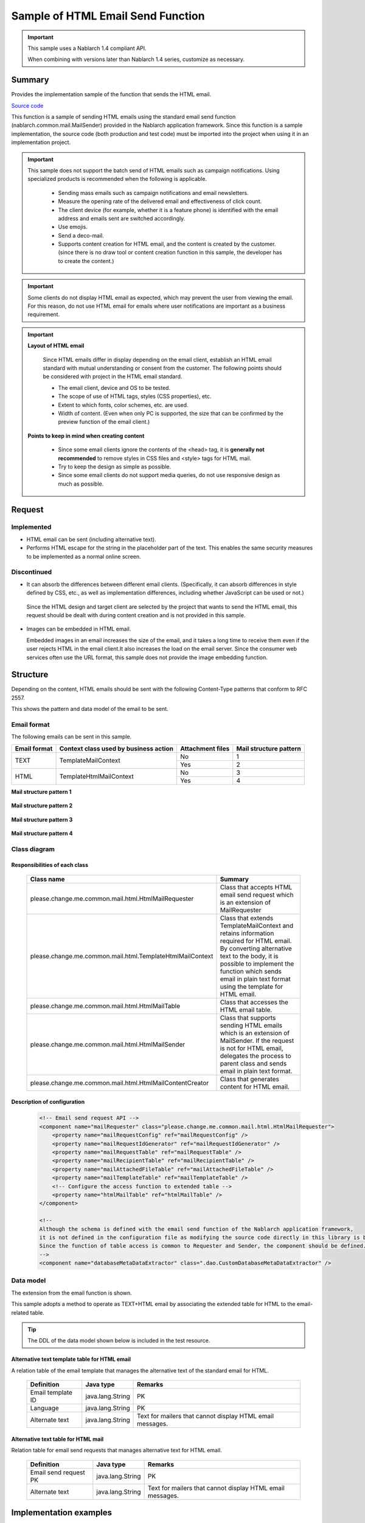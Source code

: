 =====================================
Sample of HTML Email Send Function
=====================================

.. important::

  This sample uses a Nablarch 1.4 compliant API.

  When combining with versions later than Nablarch 1.4 series, customize as necessary.


Summary
========

Provides the implementation sample of the function that sends the HTML email.

`Source code <https://github.com/nablarch/nablarch-biz-sample-all>`_

This function is a sample of sending HTML emails using the standard email send function (nablarch.common.mail.MailSender) provided in the Nablarch application framework.
Since this function is a sample implementation, the source code (both production and test code) must be imported into the project when using it in an implementation project.


.. important::
  
  This sample does not support the batch send of HTML emails such as campaign notifications.
  Using specialized products is recommended when the following is applicable.
  
    * Sending mass emails such as campaign notifications and email newsletters.
    * Measure the opening rate of the delivered email and effectiveness of click count.
    * The client device (for example, whether it is a feature phone) is identified with the email address and emails sent are switched accordingly.
    * Use emojis.
    * Send a deco-mail.
    * Supports content creation for HTML email, and the content is created by the customer.
      (since there is no draw tool or content creation function in this sample, the developer has to create the content.)

.. important::

   Some clients do not display HTML email as expected, which may prevent the user from viewing the email. For this reason, do not use HTML email for emails where user notifications are important as a business requirement.


.. important::

   **Layout of HTML email**

    Since HTML emails differ in display depending on the email client, establish an HTML email standard with mutual understanding or consent from the customer.
    The following points should be considered with project in the HTML email standard.

    * The email client, device and OS to be tested.
    * The scope of use of HTML tags, styles (CSS properties), etc.
    * Extent to which fonts, color schemes, etc. are used.
    * Width of content. (Even when only PC is supported, the size that can be confirmed by the preview function of the email client.)

   **Points to keep in mind when creating content**

    * Since some email clients ignore the contents of the <head> tag, it is **generally not recommended** to remove styles in CSS files and <style> tags for HTML mail.

    * Try to keep the design as simple as possible.

    * Since some email clients do not support media queries, do not use responsive design as much as possible.


Request
========

Implemented
-------------
* HTML email can be sent (including alternative text).
* Performs HTML escape for the string in the placeholder part of the text.
  This enables the same security measures to be implemented as a normal online screen.

Discontinued
-------------
* It can absorb the differences between different email clients.
  (Specifically, it can absorb differences in style defined by CSS, etc., as well as implementation differences, including whether JavaScript can be used or not.)

 Since the HTML design and target client are selected by the project that wants to send the HTML email,
 this request should be dealt with during content creation and is not provided in this sample.
  

* Images can be embedded in HTML email.
  
  Embedded images in an email increases the size of the email, and it takes a long time to receive them even if the user rejects HTML in the email client.It also increases the load on the email server.
  Since the consumer web services often use the URL format, this sample does not provide the image embedding function.

Structure
============

Depending on the content, HTML emails should be sent with the following Content-Type patterns that conform to RFC 2557.

This shows the pattern and data model of the email to be sent.

Email format
------------

The following emails can be sent in this sample.

+-------------+----------------------------------------+-----------------+------------------------+
| Email format| Context class used by business action  | Attachment files| Mail structure pattern |
+=============+========================================+=================+========================+
| TEXT        | TemplateMailContext                    | No              | 1                      |
|             |                                        +-----------------+------------------------+
|             |                                        | Yes             | 2                      |
+-------------+----------------------------------------+-----------------+------------------------+
| HTML        | TemplateHtmlMailContext                | No              | 3                      |
|             |                                        +-----------------+------------------------+
|             |                                        | Yes             | 4                      |
+-------------+----------------------------------------+-----------------+------------------------+

**Mail structure pattern 1**
 
 .. image:: _images/Mail_Pattern01.jpg
    :scale: 70
 
 
**Mail structure pattern 2**

 .. image:: _images/Mail_Pattern02.jpg
    :scale: 70


**Mail structure pattern 3**

 .. image:: _images/Mail_Pattern03.jpg
    :scale: 70


**Mail structure pattern 4**

 .. image:: _images/Mail_Pattern04.jpg
    :scale: 70

Class diagram
-------------

 .. image:: _images/HtmlMail_ClassDiagram.png
    :height: 30em
    :width:  60em
 

Responsibilities of each class
^^^^^^^^^^^^^^^^^^^^^^^^^^^^^^

  ==============================================================  ==================================================================================================
  Class name                                                      Summary
  ==============================================================  ==================================================================================================
  please.change.me.common.mail.html.HtmlMailRequester             Class that accepts HTML email send request which is an extension of MailRequester
  please.change.me.common.mail.html.TemplateHtmlMailContext       Class that extends TemplateMailContext and retains information required for HTML email.
                                                                  By converting alternative text to the body, it is possible to implement the function
                                                                  which sends email in plain text format using the template for HTML email.
  please.change.me.common.mail.html.HtmlMailTable                 Class that accesses the HTML email table.
  please.change.me.common.mail.html.HtmlMailSender                Class that supports sending HTML emails which is an extension of MailSender. If the request is
                                                                  not for HTML email, delegates the process to parent class and sends email in plain text format.
  please.change.me.common.mail.html.HtmlMailContentCreator        Class that generates content for HTML email.
  ==============================================================  ==================================================================================================

Description of configuration
^^^^^^^^^^^^^^^^^^^^^^^^^^^^^

 .. code-block:: xml

    <!-- Email send request API -->
    <component name="mailRequester" class="please.change.me.common.mail.html.HtmlMailRequester">
        <property name="mailRequestConfig" ref="mailRequestConfig" />
        <property name="mailRequestIdGenerator" ref="mailRequestIdGenerator" />
        <property name="mailRequestTable" ref="mailRequestTable" />
        <property name="mailRecipientTable" ref="mailRecipientTable" />
        <property name="mailAttachedFileTable" ref="mailAttachedFileTable" />
        <property name="mailTemplateTable" ref="mailTemplateTable" />
        <!-- Configure the access function to extended table -->
        <property name="htmlMailTable" ref="htmlMailTable" />
    </component>

    <!-- 
    Although the schema is defined with the email send function of the Nablarch application framework,
    it is not defined in the configuration file as modifying the source code directly in this library is better
    Since the function of table access is common to Requester and Sender, the component should be defined.
    -->
    <component name="databaseMetaDataExtractor" class=".dao.CustomDatabaseMetaDataExtractor" />



Data model
------------

The extension from the email function is shown.

This sample adopts a method to operate as TEXT+HTML email
by associating the extended table for HTML to the email-related table.

.. tip::

  The DDL of the data model shown below is included in the test resource.

Alternative text template table for HTML email
^^^^^^^^^^^^^^^^^^^^^^^^^^^^^^^^^^^^^^^^^^^^^^^^

A relation table of the email template that manages the alternative text of the standard email for HTML.

  ======================== ================ ==============================================================================================================
  Definition               Java type        Remarks
  ======================== ================ ==============================================================================================================
  Email template ID        java.lang.String | PK
  Language                 java.lang.String | PK
  Alternate text           java.lang.String | Text for mailers that cannot display HTML email messages.
  ======================== ================ ==============================================================================================================


Alternative text table for HTML mail
^^^^^^^^^^^^^^^^^^^^^^^^^^^^^^^^^^^^^^

Relation table for email send requests that manages alternative text for HTML email.

  ======================== ================== ======================================================================================================================
  Definition               Java type          Remarks
  ======================== ================== ======================================================================================================================
  Email send request PK    java.lang.String   | PK
  Alternate text           java.lang.String   | Text for mailers that cannot display HTML email messages.
  ======================== ================== ======================================================================================================================

Implementation examples
========================

Send HTML email
----------------

The implementation using this sample is similar to the standard email send of the email send function of the Nablarch application framework.

As the context class used in business action is different, implementation example is omitted.



Dynamic content switching
----------------------------
A sample implementation, by using an HTML template, that dynamically switches between HTML and TEXT formats from business actions is shown.

Switching method
^^^^^^^^^^^^^^^^^^

 When **plain text** is specified in the contentType of TemplateHtmlMailContext during email send request,
 the body is replaced with the alternate text.

 +--------------------------+----------------+-------------------------------------------+----------------+
 | Context class            | Specified type | Transfer source to body text              | Content-Type   |
 +==========================+================+===========================================+================+
 | TemplateMailContext      | \-             | Email template.Body                       | text/plain     |
 +--------------------------+----------------+-------------------------------------------+----------------+
 | TemplateHtmlMailContext  | *text/plain*   | *Alternate text template.Alternate text*  | *text/plain*   |
 +                          +----------------+-------------------------------------------+----------------+
 |                          | text/html      |  Email template.Body                      | text/html      |
 +--------------------------+----------------+-------------------------------------------+----------------+

 .. code-block:: java
 
    public HttpResponse doSendMail(HttpRequest req, ExecutionContext ctx) {
        MailSampleForm form = MailSampleForm.validate(req, "mail");
        TemplateHtmlMailContext mail = new TemplateHtmlMailContext();
        // If the user has selected ContentType.PLAIN, the alternative text will be switched to the body.
        mail.setContentType(form.getType()); 
        // Configure other properties and call MailRequester.
    }


Combined use of digital signature
----------------------------------

When using a digital signature, use the extended sample of digital signature and HTML email sample together.

  * This sample is used for the registration process of the email send request.
  * For email send batch, use the HtmlMailContentCreator class provided by this sample to extend the digital signature extended sample (SMIMESignedMailSender) so that HTML email content can be created and used.

The implementation image is shown below.

.. code-block:: java

    @Override
    protected void addBodyContent(MimeMessage mimeMessage, MailRequestTable.MailRequest mailRequest,
            List<? extends MailAttachedFileTable.MailAttachedFile> attachedFiles, ExecutionContext context) throws MessagingException {

        String mailSendPatternId = context.getSessionScopedVar("mailSendPatternId");
        Map<String, CertificateWrapper> certificateChain = SystemRepository.get(CERTIFICATE_REPOSITORY_KEY);
        CertificateWrapper certificateWrapper = certificateChain.get(mailSendPatternId);

        try {
            // Configure the generator that creates the digital signature.
            SMIMESignedGenerator smimeSignedGenerator = new SMIMESignedGenerator();
            // ---Middle is omitted---

            // Branching with HTML email
            MimeBodyPart bodyPart;
            HtmlMailTable htmlTable = SystemRepository.get("htmlMailTable");
            SqlRow alternativeText = htmlTable.findAlternativeText(mailRequest.getMailRequestId());
            if (alternativeText != null) {
                bodyPart = new MimeBodyPart();
                bodyPart.setContent(HtmlMailContentCreator.create(mailRequest.getMailBody(), mailRequest.getCharset(),
                                                                  alternativeText.getString("alternativeText"), attachedFiles));
                mimeMessage.setContent(smimeSignedGenerator.generate(bodyPart));
            } else {
              // Implementation of SMIMESignedMailSender
              bodyPart = new MimeBodyPart();
              bodyPart.setText(mailRequest.getMailBody(), mailRequest.getCharset());
              // ---Rest is omitted---
        } catch (Exception e) {
            MailConfig mailConfig = SystemRepository.get("mailConfig");
            String mailRequestId = mailRequest.getMailRequestId();

            throw new TransactionAbnormalEnd(
                    mailConfig.getAbnormalEndExitCode(), e,
                    mailConfig.getSendFailureCode(), mailRequestId);
        }
    }



Embed tags
--------------

.. important::

  Embedding of tags is not implemented or recommended at the time of provision because of the following points.
 
    * It becomes difficult to check the layout of HTML email
    * Security measures must be implemented with project

  Therefore, use it carefully after considering whether it can be handled by preparing multiple templates.
  Consider whether template creation cost can compensate for the security risk.

In the sample provided by Nablarch, HTML escape is enforced, so it is not possible to dynamically embed HTML tags in the template.

When it is needed to embed it dynamically, modify TemplateHtmlMailContext in the project and add an API that calls TemplateMailContext#setReplaceKeyValue.

.. code-block:: java

  Embed the tag without doing HTML escape.
  public void setReplaceKeyRawValue(String key, String tag) {
      super.setReplaceKeyValue(key, tag);
  }

.. tip::

 The test for HTML emails is the same as that for regular emails.
  
  * The HTML text validates the table of email send requests.
  * Layout confirmation in the actual email client uses the send batch to send and check the email.

